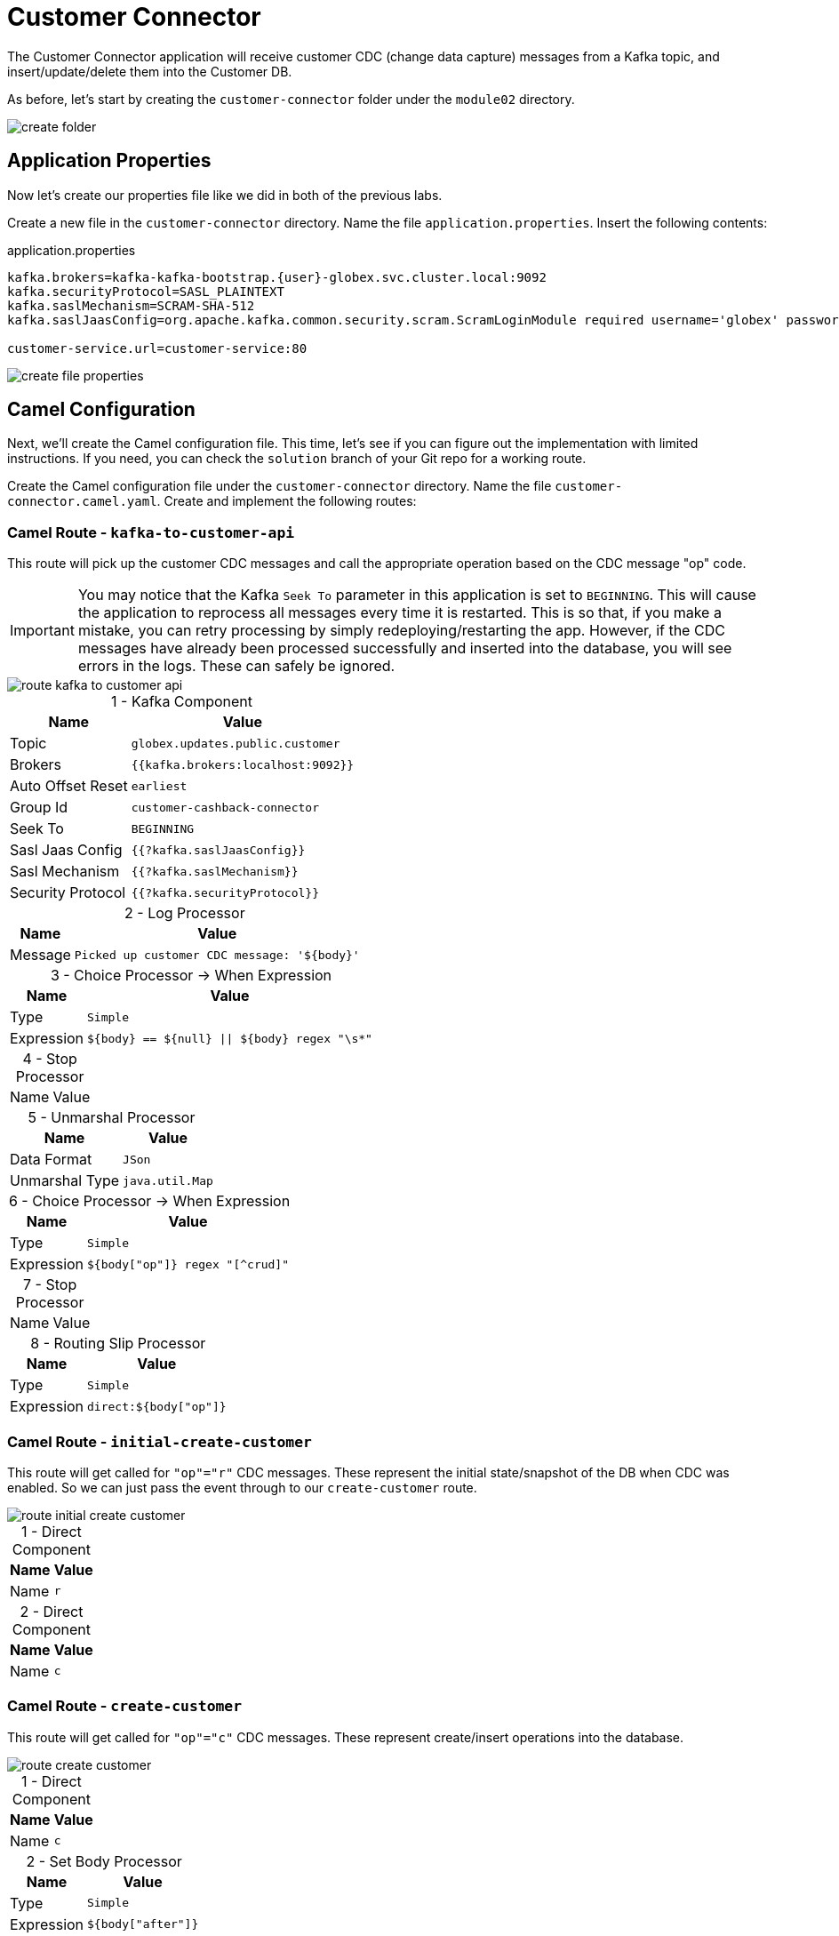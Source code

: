 = Customer Connector
:table-caption!:

The Customer Connector application will receive customer CDC (change data capture) messages from a Kafka topic, and insert/update/delete them into the Customer DB.

As before, let's start by creating the `customer-connector` folder under the `module02` directory.

image::module02/customer-connector/create-folder.gif[]

== Application Properties

Now let's create our properties file like we did in both of the previous labs.

Create a new file in the `customer-connector` directory. Name the file `application.properties`. Insert the following contents:

.application.properties
[source,properties]
[subs=normal]
....
kafka.brokers=kafka-kafka-bootstrap.{user}-globex.svc.cluster.local:9092
kafka.securityProtocol=SASL_PLAINTEXT
kafka.saslMechanism=SCRAM-SHA-512
kafka.saslJaasConfig=org.apache.kafka.common.security.scram.ScramLoginModule required username='globex' password='globex';

customer-service.url=customer-service:80
....

image::module02/customer-connector/create-file-properties.gif[]

== Camel Configuration

Next, we'll create the Camel configuration file. This time, let's see if you can figure out the implementation with limited instructions. If you need, you can check the `solution` branch of your Git repo for a working route.

Create the Camel configuration file under the `customer-connector` directory. Name the file `customer-connector.camel.yaml`. Create and implement the following routes:

=== Camel Route - `kafka-to-customer-api`

This route will pick up the customer CDC messages and call the appropriate operation based on the CDC message "op" code.

[IMPORTANT]
====
You may notice that the Kafka `Seek To` parameter in this application is set to `BEGINNING`. This will cause the application to reprocess all messages every time it is restarted. This is so that, if you make a mistake, you can retry processing by simply redeploying/restarting the app. However, if the CDC messages have already been processed successfully and inserted into the database, you will see errors in the logs. These can safely be ignored.
====

image::module02/customer-connector/route-kafka-to-customer-api.png[]

.1 - Kafka Component
[%autowidth]
|===
|Name|Value

|Topic|`globex.updates.public.customer`
|Brokers|`{{kafka.brokers:localhost:9092}}`
|Auto Offset Reset|`earliest`
|Group Id|`customer-cashback-connector`
|Seek To|`BEGINNING`
|Sasl Jaas Config|`{{?kafka.saslJaasConfig}}`
|Sasl Mechanism|`{{?kafka.saslMechanism}}`
|Security Protocol|`{{?kafka.securityProtocol}}`
|===

.2 - Log Processor
[%autowidth]
|===
|Name|Value

|Message|`Picked up customer CDC message: '$\{body}'`
|===

.3 - Choice Processor -> When Expression
[%autowidth]
[separator=:]
|===
:Name:Value

:Type:`Simple`
:Expression:`$\{body} == $\{null} || $\{body} regex "\s*"`
|===

.4 - Stop Processor
[%autowidth]
|===
|Name|Value
|===

.5 - Unmarshal Processor
[%autowidth]
|===
|Name|Value

|Data Format|`JSon`
|Unmarshal Type|`java.util.Map`
|===

.6 - Choice Processor -> When Expression
[%autowidth]
|===
|Name|Value

|Type|`Simple`
|Expression|`${body["op"]} regex "[^crud]"`
|===

.7 - Stop Processor
[%autowidth]
|===
|Name|Value
|===

.8 - Routing Slip Processor
[%autowidth]
|===
|Name|Value

|Type|`Simple`
|Expression|`direct:${body["op"]}`
|===

=== Camel Route - `initial-create-customer`

This route will get called for `"op"="r"` CDC messages. These represent the initial state/snapshot of the DB when CDC was enabled. So we can just pass the event through to our `create-customer` route.

image::module02/customer-connector/route-initial-create-customer.png[]

.1 - Direct Component
[%autowidth]
|===
|Name|Value

|Name|`r`
|===

.2 - Direct Component
[%autowidth]
|===
|Name|Value

|Name|`c`
|===

=== Camel Route - `create-customer`

This route will get called for `"op"="c"` CDC messages. These represent create/insert operations into the database.

image::module02/customer-connector/route-create-customer.png[]

.1 - Direct Component
[%autowidth]
|===
|Name|Value

|Name|`c`
|===

.2 - Set Body Processor
[%autowidth]
|===
|Name|Value

|Type|`Simple`
|Expression|`${body["after"]}`
|===

.3 - Set Body Processor
[%autowidth]
|===
|Name|Value

|Type|`Groovy`
|Expression|`[customerId: body['user_id'], customerName: body['first_name'] + ' ' + body['last_name']]`
|===

.4 - Marshal Processor
[%autowidth]
|===
|Name|Value

|Data Format|`JSon`
|===

.5 - Log Processor
[%autowidth]
|===
|Name|Value

|Message|`Creating customer: json='$\{body}'`
|===

.6 - REST Component
[%autowidth]
|===
|Name|Value

|Method|`post`
|Path|`/customers`
|Produces|`application/json`
|Host|`{{customer-service.url:localhost:8080}}`
|===

=== Camel Route - `update-customer`

This route will get called for `"op"="u"` CDC messages. These represent update operations in the database.

image::module02/customer-connector/route-update-customer.png[]

.1 - Direct Component
[%autowidth]
|===
|Name|Value

|Name|`u`
|===

.2 - Set Body Processor
[%autowidth]
|===
|Name|Value

|Type|`Simple`
|Expression|`${body["after"]}`
|===

.3 - Set Header Processor
[%autowidth]
|===
|Name|Value

|Name|`customerId`
|Type|`Simple`
|Expression|`${body["user_id"]}`
|===

.4 - Set Body Processor
[%autowidth]
|===
|Name|Value

|Type|`Groovy`
|Expression|`[customerName: body['first_name'] + ' ' + body['last_name']]`
|===

.5 - Marshal Processor
[%autowidth]
|===
|Name|Value

|Data Format|`JSon`
|===

.6 - Log Processor
[%autowidth]
|===
|Name|Value

|Message|`Updating customer: customerId='${header.customerId}', json='$\{body}'`
|===

.7 - REST Component
[%autowidth]
|===
|Name|Value

|Method|`put`
|Path|`/customers`
|Uri Template|`/\{customerId}`
|Produces|`application/json`
|Host|`{{customer-service.url:localhost:8080}}`
|===

=== Camel Route - `delete-customer`

This route will get called for `"op"="d"` CDC messages. These represent delete operations in the database.

image::module02/customer-connector/route-delete-customer.png[]

.1 - Direct Component
[%autowidth]
|===
|Name|Value

|Name|`d`
|===

.2 - Set Body Processor
[%autowidth]
|===
|Name|Value

|Type|`Simple`
|Expression|`${body["before"]}`
|===

.3 - Set Header Processor
[%autowidth]
|===
|Name|Value

|Name|`customerId`
|Type|`Simple`
|Expression|`${body["user_id"]}`
|===

.4 - Set Body Processor
[%autowidth]
|===
|Name|Value

|Type|`Simple`
|Expression|`$\{null}`
|===

.5 - Log Processor
[%autowidth]
|===
|Name|Value

|Message|`Deleting customer: customerId='${header.customerId}'`
|===

.6 - REST Component
[%autowidth]
|===
|Name|Value

|Method|`delete`
|Path|`/customers`
|Uri Template|`/\{customerId}`
|Host|`{{customer-service.url:localhost:8080}}`
|===

== Running Application

Finally, we'll deploy/run this application as yet another Camel K integration.

Create the OpenShift ConfigMap, then run the Camel K Integration. To do so, open a terminal and run the following commands:

[IMPORTANT]
====
Make sure that you're logged-in to OpenShift as `{user}` and in the correct `{user}-camel` project/namespace.
====

[source,shell]
----
cd module02/customer-connector
oc create configmap customer-connector-config --from-file=application.properties
kamel run -d camel:http -p configmap:customer-connector-config customer-connector.camel.yaml
----

image::module02/customer-connector/run-camel.png[]

Congratulations! You've finished the last Camel application and are now a pro-Camel developer!

== Testing Application

This application will automatically pick up the existing CDC messages from the Kafka topic. So as soon as you start it, you should see the log messages showing as such. If everything went well, you should be able to see information populated in the http://cashback-service-{user}-globex.{openshift_cluster_ingress_domain}[Cashback page].
